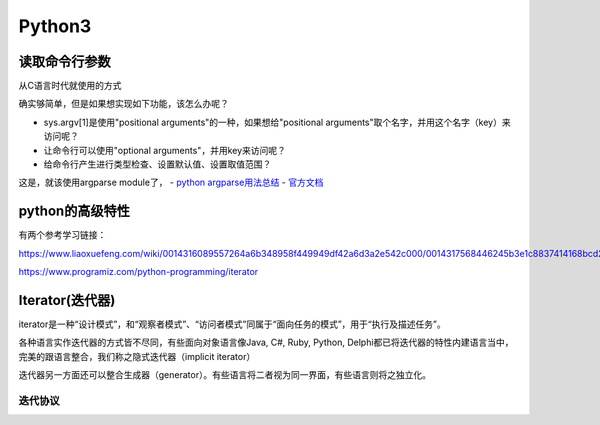 Python3
=========
读取命令行参数
---------------
从C语言时代就使用的方式

.. code-block:: python
	:linenos:

	import sys
	arg1 = sys.argv[1]

确实够简单，但是如果想实现如下功能，该怎么办呢？

- sys.argv[1]是使用"positional arguments"的一种，如果想给"positional arguments"取个名字，并用这个名字（key）来访问呢？
- 让命令行可以使用"optional arguments"，并用key来访问呢？
- 给命令行产生进行类型检查、设置默认值、设置取值范围？

这是，就该使用argparse module了， 
- `python argparse用法总结 <https://www.jianshu.com/p/fef2d215b91d>`_
- `官方文档 <https://docs.python.org/3/library/argparse.html>`_

python的高级特性
-----------------
有两个参考学习链接：

https://www.liaoxuefeng.com/wiki/0014316089557264a6b348958f449949df42a6d3a2e542c000/0014317568446245b3e1c8837414168bcd2d485e553779e000

https://www.programiz.com/python-programming/iterator

Iterator(迭代器)
-------------------
iterator是一种“设计模式”，和“观察者模式”、“访问者模式”同属于“面向任务的模式”，用于“执行及描述任务”。

各种语言实作迭代器的方式皆不尽同，有些面向对象语言像Java, C#, Ruby, Python, Delphi都已将迭代器的特性内建语言当中，完美的跟语言整合，我们称之隐式迭代器（implicit iterator）

迭代器另一方面还可以整合生成器（generator）。有些语言将二者视为同一界面，有些语言则将之独立化。

迭代协议
^^^^^^^^^

.. code-block:: none
	:linenos:

	>>> x = [42,23,24]
	#从可迭代(iterable)对象中获取iterator
	>>> it = iter(x)
	>>> type(it)
	<class 'list_iterator'>
	>>> type(x)
	<class 'list'>
	#获取iterator指向的iterable object的内容
	>>> next(it)
	42